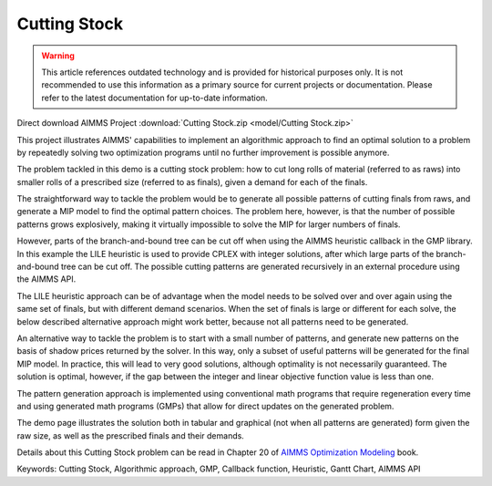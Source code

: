 Cutting Stock
=============

.. warning::
   This article references outdated technology and is provided for historical purposes only. 
   It is not recommended to use this information as a primary source for current projects or documentation. Please refer to the latest documentation for up-to-date information.

.. meta::
   :keywords: Cutting Stock, Algorithmic approach, GMP, Callback function, Heuristic, Gantt Chart, AIMMS API 
   :description:    This project illustrates AIMMS' capabilities to implement an algorithmic approach to find an optimal solution to a problem by repeatedly solving two optimization programs.

Direct download AIMMS Project :download:`Cutting Stock.zip <model/Cutting Stock.zip>`

.. Go to the example on GitHub: https://github.com/aimms/examples/tree/master/Modeling%20Book/Cutting%20Stock

This project illustrates AIMMS' capabilities to implement an algorithmic approach to find an optimal solution to a problem by repeatedly solving two optimization programs until no further improvement is possible anymore.

The problem tackled in this demo is a cutting stock problem: how to cut long rolls of material (referred to as raws) into smaller rolls of a prescribed size (referred to as finals), given a demand for each of the finals.

The straightforward way to tackle the problem would be to generate all possible patterns of cutting finals from raws, and generate a MIP model to find the optimal pattern choices. The problem here, however, is that the number of possible patterns grows explosively, making it virtually impossible to solve the MIP for larger numbers of finals. 

However, parts of the branch-and-bound tree can be cut off when using the AIMMS heuristic callback in the GMP library. In this example the LILE heuristic is used to provide CPLEX with integer solutions, after which large parts of the branch-and-bound tree can be cut off. The possible cutting patterns are generated recursively in an external procedure using the AIMMS API.

The LILE heuristic approach can be of advantage when the model needs to be solved over and over again using the same set of finals, but with different demand scenarios. When the set of finals is large or different for each solve, the below described alternative approach might work better, because not all patterns need to be generated.

An alternative way to tackle the problem is to start with a small number of patterns, and generate new patterns on the basis of shadow prices returned by the solver. In this way, only a subset of useful patterns will be generated for the final MIP model. In practice, this will lead to very good solutions, although optimality is not necessarily guaranteed. The solution is optimal, however, if the gap between the integer and linear objective function value is less than one.

The pattern generation approach is implemented using conventional math programs that require regeneration every time and using generated math programs (GMPs) that allow for direct updates on the generated problem.

The demo page illustrates the solution both in tabular and graphical (not when all patterns are generated) form given the raw size, as well as the prescribed finals and their demands. 

Details about this Cutting Stock problem can be read in Chapter 20 of `AIMMS Optimization Modeling <https://documentation.aimms.com/aimms_modeling.html>`_ book.

Keywords:
Cutting Stock, Algorithmic approach, GMP, Callback function, Heuristic, Gantt Chart, AIMMS API





